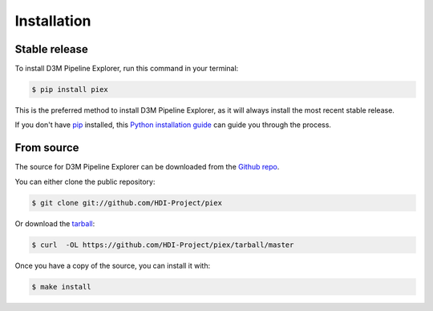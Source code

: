 .. highlight:: shell

============
Installation
============


Stable release
--------------

To install D3M Pipeline Explorer, run this command in your terminal:

.. code-block:: console

    $ pip install piex

This is the preferred method to install D3M Pipeline Explorer, as it will always install the most recent stable release.

If you don't have `pip`_ installed, this `Python installation guide`_ can guide
you through the process.

.. _pip: https://pip.pypa.io
.. _Python installation guide: http://docs.python-guide.org/en/latest/starting/installation/


From source
------------

The source for D3M Pipeline Explorer can be downloaded from the `Github repo`_.

You can either clone the public repository:

.. code-block:: console

    $ git clone git://github.com/HDI-Project/piex

Or download the `tarball`_:

.. code-block:: console

    $ curl  -OL https://github.com/HDI-Project/piex/tarball/master

Once you have a copy of the source, you can install it with:

.. code-block:: console

    $ make install


.. _Github repo: https://github.com/HDI-Project/piex
.. _tarball: https://github.com/HDI-Project/piex/tarball/master
